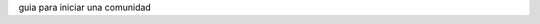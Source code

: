 .. title: La comunidad
.. slug: index
.. tags:
.. category:
.. link:
.. description:
.. type: text
.. template: pagina.tmpl

guia para iniciar una comunidad

